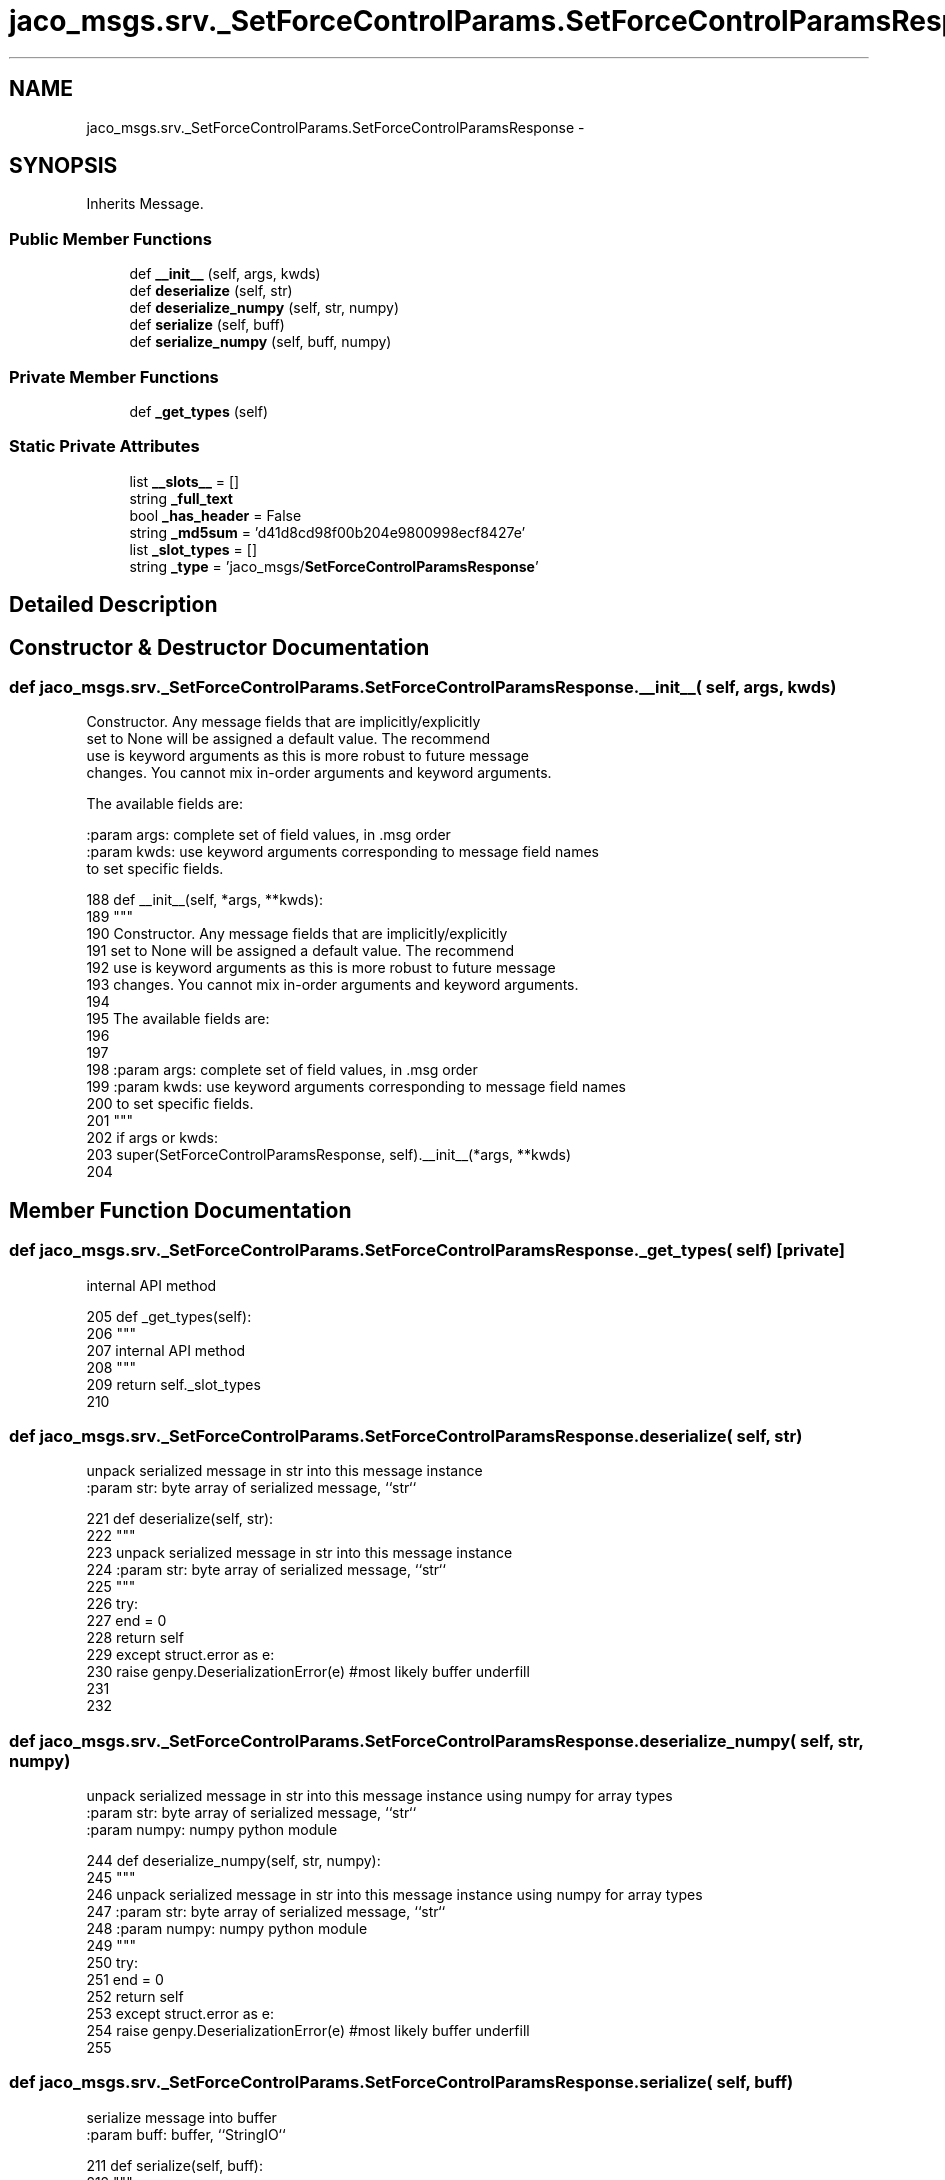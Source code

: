 .TH "jaco_msgs.srv._SetForceControlParams.SetForceControlParamsResponse" 3 "Thu Mar 3 2016" "Version 1.0.1" "Kinova-ROS" \" -*- nroff -*-
.ad l
.nh
.SH NAME
jaco_msgs.srv._SetForceControlParams.SetForceControlParamsResponse \- 
.SH SYNOPSIS
.br
.PP
.PP
Inherits Message\&.
.SS "Public Member Functions"

.in +1c
.ti -1c
.RI "def \fB__init__\fP (self, args, kwds)"
.br
.ti -1c
.RI "def \fBdeserialize\fP (self, str)"
.br
.ti -1c
.RI "def \fBdeserialize_numpy\fP (self, str, numpy)"
.br
.ti -1c
.RI "def \fBserialize\fP (self, buff)"
.br
.ti -1c
.RI "def \fBserialize_numpy\fP (self, buff, numpy)"
.br
.in -1c
.SS "Private Member Functions"

.in +1c
.ti -1c
.RI "def \fB_get_types\fP (self)"
.br
.in -1c
.SS "Static Private Attributes"

.in +1c
.ti -1c
.RI "list \fB__slots__\fP = []"
.br
.ti -1c
.RI "string \fB_full_text\fP"
.br
.ti -1c
.RI "bool \fB_has_header\fP = False"
.br
.ti -1c
.RI "string \fB_md5sum\fP = 'd41d8cd98f00b204e9800998ecf8427e'"
.br
.ti -1c
.RI "list \fB_slot_types\fP = []"
.br
.ti -1c
.RI "string \fB_type\fP = 'jaco_msgs/\fBSetForceControlParamsResponse\fP'"
.br
.in -1c
.SH "Detailed Description"
.PP 
.SH "Constructor & Destructor Documentation"
.PP 
.SS "def jaco_msgs\&.srv\&._SetForceControlParams\&.SetForceControlParamsResponse\&.__init__ ( self,  args,  kwds)"

.PP
.nf
Constructor. Any message fields that are implicitly/explicitly
set to None will be assigned a default value. The recommend
use is keyword arguments as this is more robust to future message
changes.  You cannot mix in-order arguments and keyword arguments.

The available fields are:
   

:param args: complete set of field values, in .msg order
:param kwds: use keyword arguments corresponding to message field names
to set specific fields.

.fi
.PP
 
.PP
.nf
188   def __init__(self, *args, **kwds):
189     """
190     Constructor\&. Any message fields that are implicitly/explicitly
191     set to None will be assigned a default value\&. The recommend
192     use is keyword arguments as this is more robust to future message
193     changes\&.  You cannot mix in-order arguments and keyword arguments\&.
194 
195     The available fields are:
196        
197 
198     :param args: complete set of field values, in \&.msg order
199     :param kwds: use keyword arguments corresponding to message field names
200     to set specific fields\&.
201     """
202     if args or kwds:
203       super(SetForceControlParamsResponse, self)\&.__init__(*args, **kwds)
204 
.fi
.SH "Member Function Documentation"
.PP 
.SS "def jaco_msgs\&.srv\&._SetForceControlParams\&.SetForceControlParamsResponse\&._get_types ( self)\fC [private]\fP"

.PP
.nf
internal API method

.fi
.PP
 
.PP
.nf
205   def _get_types(self):
206     """
207     internal API method
208     """
209     return self\&._slot_types
210 
.fi
.SS "def jaco_msgs\&.srv\&._SetForceControlParams\&.SetForceControlParamsResponse\&.deserialize ( self,  str)"

.PP
.nf
unpack serialized message in str into this message instance
:param str: byte array of serialized message, ``str``

.fi
.PP
 
.PP
.nf
221   def deserialize(self, str):
222     """
223     unpack serialized message in str into this message instance
224     :param str: byte array of serialized message, ``str``
225     """
226     try:
227       end = 0
228       return self
229     except struct\&.error as e:
230       raise genpy\&.DeserializationError(e) #most likely buffer underfill
231 
232 
.fi
.SS "def jaco_msgs\&.srv\&._SetForceControlParams\&.SetForceControlParamsResponse\&.deserialize_numpy ( self,  str,  numpy)"

.PP
.nf
unpack serialized message in str into this message instance using numpy for array types
:param str: byte array of serialized message, ``str``
:param numpy: numpy python module

.fi
.PP
 
.PP
.nf
244   def deserialize_numpy(self, str, numpy):
245     """
246     unpack serialized message in str into this message instance using numpy for array types
247     :param str: byte array of serialized message, ``str``
248     :param numpy: numpy python module
249     """
250     try:
251       end = 0
252       return self
253     except struct\&.error as e:
254       raise genpy\&.DeserializationError(e) #most likely buffer underfill
255 
.fi
.SS "def jaco_msgs\&.srv\&._SetForceControlParams\&.SetForceControlParamsResponse\&.serialize ( self,  buff)"

.PP
.nf
serialize message into buffer
:param buff: buffer, ``StringIO``

.fi
.PP
 
.PP
.nf
211   def serialize(self, buff):
212     """
213     serialize message into buffer
214     :param buff: buffer, ``StringIO``
215     """
216     try:
217       pass
218     except struct\&.error as se: self\&._check_types(struct\&.error("%s: '%s' when writing '%s'" % (type(se), str(se), str(_x))))
219     except TypeError as te: self\&._check_types(ValueError("%s: '%s' when writing '%s'" % (type(te), str(te), str(_x))))
220 
.fi
.SS "def jaco_msgs\&.srv\&._SetForceControlParams\&.SetForceControlParamsResponse\&.serialize_numpy ( self,  buff,  numpy)"

.PP
.nf
serialize message with numpy array types into buffer
:param buff: buffer, ``StringIO``
:param numpy: numpy python module

.fi
.PP
 
.PP
.nf
233   def serialize_numpy(self, buff, numpy):
234     """
235     serialize message with numpy array types into buffer
236     :param buff: buffer, ``StringIO``
237     :param numpy: numpy python module
238     """
239     try:
240       pass
241     except struct\&.error as se: self\&._check_types(struct\&.error("%s: '%s' when writing '%s'" % (type(se), str(se), str(_x))))
242     except TypeError as te: self\&._check_types(ValueError("%s: '%s' when writing '%s'" % (type(te), str(te), str(_x))))
243 
.fi
.SH "Member Data Documentation"
.PP 
.SS "list jaco_msgs\&.srv\&._SetForceControlParams\&.SetForceControlParamsResponse\&.__slots__ = []\fC [static]\fP, \fC [private]\fP"

.SS "string jaco_msgs\&.srv\&._SetForceControlParams\&.SetForceControlParamsResponse\&._full_text\fC [static]\fP, \fC [private]\fP"
\fBInitial value:\fP
.PP
.nf
1 = """
2 
3 """
.fi
.SS "bool jaco_msgs\&.srv\&._SetForceControlParams\&.SetForceControlParamsResponse\&._has_header = False\fC [static]\fP, \fC [private]\fP"

.SS "string jaco_msgs\&.srv\&._SetForceControlParams\&.SetForceControlParamsResponse\&._md5sum = 'd41d8cd98f00b204e9800998ecf8427e'\fC [static]\fP, \fC [private]\fP"

.SS "list jaco_msgs\&.srv\&._SetForceControlParams\&.SetForceControlParamsResponse\&._slot_types = []\fC [static]\fP, \fC [private]\fP"

.PP
Referenced by jaco_msgs\&.srv\&._SetForceControlParams\&.SetForceControlParamsResponse\&._get_types()\&.
.SS "string jaco_msgs\&.srv\&._SetForceControlParams\&.SetForceControlParamsResponse\&._type = 'jaco_msgs/\fBSetForceControlParamsResponse\fP'\fC [static]\fP, \fC [private]\fP"


.SH "Author"
.PP 
Generated automatically by Doxygen for Kinova-ROS from the source code\&.
